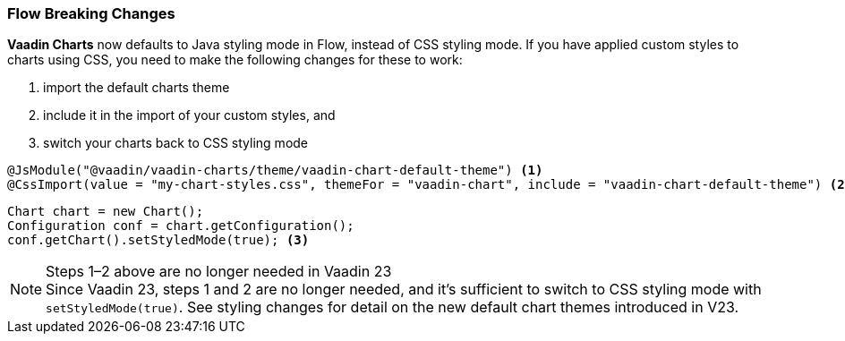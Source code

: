 [discrete]
=== Flow Breaking Changes

*Vaadin Charts* now defaults to Java styling mode in Flow, instead of CSS styling mode.
If you have applied custom styles to charts using CSS, you need to make the following changes for these to work:

. import the default charts theme
. include it in the import of your custom styles, and
. switch your charts back to CSS styling mode

[source,java]
----
@JsModule("@vaadin/vaadin-charts/theme/vaadin-chart-default-theme") <1>
@CssImport(value = "my-chart-styles.css", themeFor = "vaadin-chart", include = "vaadin-chart-default-theme") <2>
----

[source,java]
----
Chart chart = new Chart();
Configuration conf = chart.getConfiguration();
conf.getChart().setStyledMode(true); <3>
----

.Steps 1–2 above are no longer needed in Vaadin 23
[NOTE]
Since Vaadin 23, steps 1 and 2 are no longer needed, and it's sufficient to switch to CSS styling mode with [methodname]`setStyledMode(true)`.
See styling changes for detail on the new default chart themes introduced in V23.
